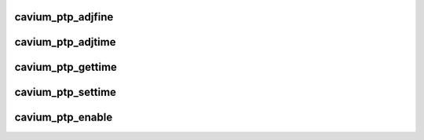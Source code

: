 .. -*- coding: utf-8; mode: rst -*-
.. src-file: drivers/net/ethernet/cavium/common/cavium_ptp.c

.. _`cavium_ptp_adjfine`:

cavium_ptp_adjfine
==================

.. c:function:: int cavium_ptp_adjfine(struct ptp_clock_info *ptp_info, long scaled_ppm)

    Adjust ptp frequency

    :param struct ptp_clock_info \*ptp_info:
        *undescribed*

    :param long scaled_ppm:
        how much to adjust by, in parts per million, but with a
        16 bit binary fractional field

.. _`cavium_ptp_adjtime`:

cavium_ptp_adjtime
==================

.. c:function:: int cavium_ptp_adjtime(struct ptp_clock_info *ptp_info, s64 delta)

    Adjust ptp time

    :param struct ptp_clock_info \*ptp_info:
        *undescribed*

    :param s64 delta:
        how much to adjust by, in nanosecs

.. _`cavium_ptp_gettime`:

cavium_ptp_gettime
==================

.. c:function:: int cavium_ptp_gettime(struct ptp_clock_info *ptp_info, struct timespec64 *ts)

    Get hardware clock time with adjustment

    :param struct ptp_clock_info \*ptp_info:
        *undescribed*

    :param struct timespec64 \*ts:
        timespec

.. _`cavium_ptp_settime`:

cavium_ptp_settime
==================

.. c:function:: int cavium_ptp_settime(struct ptp_clock_info *ptp_info, const struct timespec64 *ts)

    Set hardware clock time. Reset adjustment

    :param struct ptp_clock_info \*ptp_info:
        *undescribed*

    :param const struct timespec64 \*ts:
        timespec

.. _`cavium_ptp_enable`:

cavium_ptp_enable
=================

.. c:function:: int cavium_ptp_enable(struct ptp_clock_info *ptp_info, struct ptp_clock_request *rq, int on)

    Request to enable or disable an ancillary feature.

    :param struct ptp_clock_info \*ptp_info:
        *undescribed*

    :param struct ptp_clock_request \*rq:
        request

    :param int on:
        is it on

.. This file was automatic generated / don't edit.

